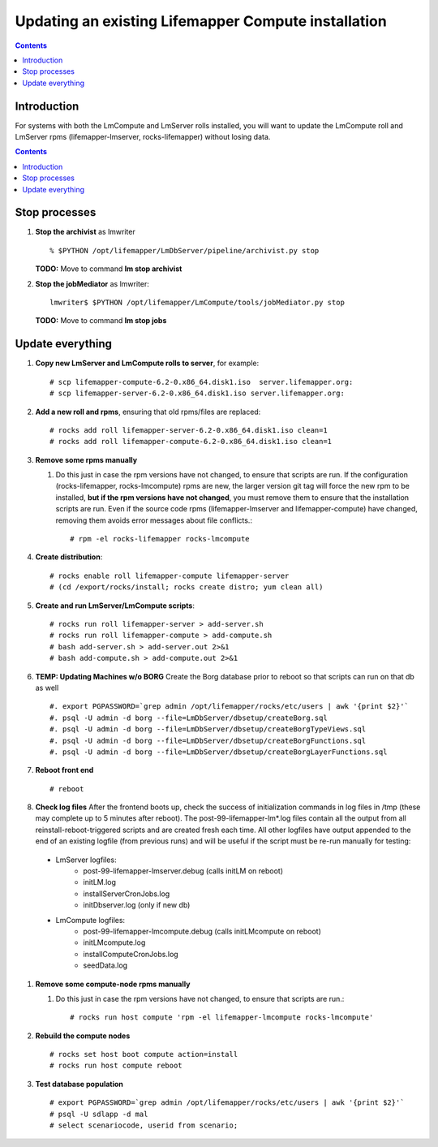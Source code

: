 
.. hightlight:: rest

Updating an existing Lifemapper Compute installation
====================================================
.. contents::  

Introduction
------------
For systems with both the LmCompute and LmServer rolls installed, you will want 
to update the LmCompute roll and LmServer rpms (lifemapper-lmserver, rocks-lifemapper) 
without losing data.

.. contents::  

Stop processes
--------------

#. **Stop the archivist** as lmwriter ::    

     % $PYTHON /opt/lifemapper/LmDbServer/pipeline/archivist.py stop

   **TODO:** Move to command **lm stop archivist** 
     
#. **Stop the jobMediator** as lmwriter::

     lmwriter$ $PYTHON /opt/lifemapper/LmCompute/tools/jobMediator.py stop

   **TODO:** Move to command **lm stop jobs** 

Update everything
-----------------

#. **Copy new LmServer and LmCompute rolls to server**, for example::

   # scp lifemapper-compute-6.2-0.x86_64.disk1.iso  server.lifemapper.org:
   # scp lifemapper-server-6.2-0.x86_64.disk1.iso server.lifemapper.org:

#. **Add a new roll and rpms**, ensuring that old rpms/files are replaced::

   # rocks add roll lifemapper-server-6.2-0.x86_64.disk1.iso clean=1
   # rocks add roll lifemapper-compute-6.2-0.x86_64.disk1.iso clean=1
   
#. **Remove some rpms manually** 
   
   #. Do this just in case the rpm versions have not changed, to ensure that
      scripts are run.  If the configuration (rocks-lifemapper, rocks-lmcompute) 
      rpms are new, the larger version git tag will force the new rpm to be 
      installed, **but if the rpm versions have not changed**, you must remove 
      them to ensure that the installation scripts are run.  Even if the source 
      code rpms (lifemapper-lmserver and lifemapper-compute) have changed, 
      removing them avoids error messages about file conflicts.::  

      # rpm -el rocks-lifemapper rocks-lmcompute

#. **Create distribution**::

   # rocks enable roll lifemapper-compute lifemapper-server
   # (cd /export/rocks/install; rocks create distro; yum clean all)

#. **Create and run LmServer/LmCompute scripts**::

   # rocks run roll lifemapper-server > add-server.sh 
   # rocks run roll lifemapper-compute > add-compute.sh 
   # bash add-server.sh > add-server.out 2>&1
   # bash add-compute.sh > add-compute.out 2>&1
   
#. **TEMP: Updating Machines w/o BORG** Create the Borg database prior to 
   reboot so that scripts can run on that db as well ::  
   
   #. export PGPASSWORD=`grep admin /opt/lifemapper/rocks/etc/users | awk '{print $2}'`
   #. psql -U admin -d borg --file=LmDbServer/dbsetup/createBorg.sql
   #. psql -U admin -d borg --file=LmDbServer/dbsetup/createBorgTypeViews.sql
   #. psql -U admin -d borg --file=LmDbServer/dbsetup/createBorgFunctions.sql
   #. psql -U admin -d borg --file=LmDbServer/dbsetup/createBorgLayerFunctions.sql
    
#. **Reboot front end** ::  

   # reboot
   
#. **Check log files** After the frontend boots up, check the success of 
   initialization commands in log files in /tmp (these may complete up to 5
   minutes after reboot).  The post-99-lifemapper-lm*.log files contain all
   the output from all reinstall-reboot-triggered scripts and are created fresh 
   each time.  All other logfiles have output appended to the end of an existing 
   logfile (from previous runs) and will be useful if the script must be re-run
   manually for testing:
  * LmServer logfiles:
     * post-99-lifemapper-lmserver.debug (calls initLM on reboot) 
     * initLM.log
     * installServerCronJobs.log
     * initDbserver.log (only if new db)
  * LmCompute logfiles:
     * post-99-lifemapper-lmcompute.debug  (calls initLMcompute on reboot) 
     * initLMcompute.log 
     * installComputeCronJobs.log
     * seedData.log
   
#. **Remove some compute-node rpms manually** 
   
   #. Do this just in case the rpm versions have not changed, to ensure that
      scripts are run.::  

      # rocks run host compute 'rpm -el lifemapper-lmcompute rocks-lmcompute'

#. **Rebuild the compute nodes** ::  

   # rocks set host boot compute action=install
   # rocks run host compute reboot 

#. **Test database population** ::  

   # export PGPASSWORD=`grep admin /opt/lifemapper/rocks/etc/users | awk '{print $2}'`
   # psql -U sdlapp -d mal
   # select scenariocode, userid from scenario;

